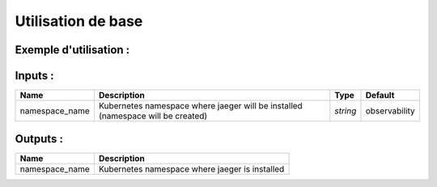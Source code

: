 Utilisation de base
=====================

Exemple d'utilisation :
-----------------------

.. code-block:: bash
        :caption: Module scs_jaeger
        :name: Module scs_jaeger

             module "scs-jaeger-001" {
                source = "git::https://git.ssqti.ca/scm/infra/terraform-modules.git//src/scs_jaeger?ref=terraform-module-3.x.x"
            }

Inputs :
----------

============================  ==========================================================================================  ==============  ===============================================================================================================
Name                          Description                                                                                 Type            Default
============================  ==========================================================================================  ==============  ===============================================================================================================
namespace_name                Kubernetes namespace where jaeger will be installed (namespace will be created)             `string`        observability
============================  ==========================================================================================  ==============  ===============================================================================================================


Outputs :
----------

========================================  ==================================================================================================================================================================
Name                                      Description
========================================  ==================================================================================================================================================================
namespace_name                            Kubernetes namespace where jaeger is installed
========================================  ==================================================================================================================================================================
